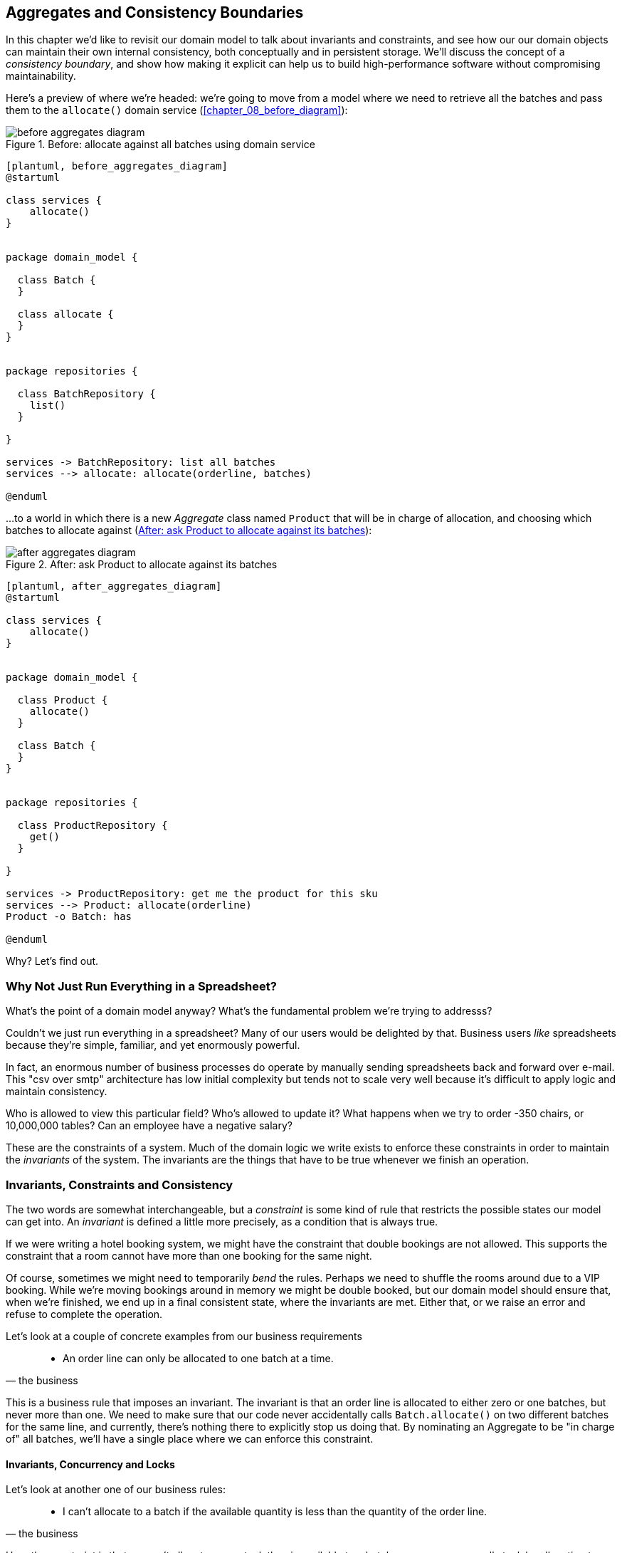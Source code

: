 [[chapter_06_aggregate]]
== Aggregates and Consistency Boundaries

In this chapter we'd like to revisit our domain model to talk about invariants
and constraints, and see how our our domain objects can maintain their own
internal consistency, both conceptually and in persistent storage.  We'll
discuss the concept of a _consistency boundary_, and show how making it
explicit can help us to build high-performance software without compromising
maintainability.

Here's a preview of where we're headed: we're going to move from a model where
we need to retrieve all the batches and pass them to the `allocate()` domain
service (<<chapter_08_before_diagram>>):


[[before_aggregates_diagram]]
.Before: allocate against all batches using domain service
image::images/before_aggregates_diagram.png[]
[role="image-source"]
----
[plantuml, before_aggregates_diagram]
@startuml

class services {
    allocate()
}


package domain_model {

  class Batch {
  }

  class allocate {
  }
}


package repositories {

  class BatchRepository {
    list()
  }

}

services -> BatchRepository: list all batches
services --> allocate: allocate(orderline, batches)

@enduml
----

...to a world in which there is a new _Aggregate_ class named `Product`
that will be in charge of allocation, and choosing which batches to
allocate against (<<after_aggregates_diagram>>):

[[after_aggregates_diagram]]
.After: ask Product to allocate against its batches
image::images/after_aggregates_diagram.png[]
[role="image-source"]
----
[plantuml, after_aggregates_diagram]
@startuml

class services {
    allocate()
}


package domain_model {

  class Product {
    allocate()
  }

  class Batch {
  }
}


package repositories {

  class ProductRepository {
    get()
  }

}

services -> ProductRepository: get me the product for this sku
services --> Product: allocate(orderline)
Product -o Batch: has

@enduml
----

Why?  Let's find out.


=== Why Not Just Run Everything in a Spreadsheet?

What's the point of a domain model anyway? What's the fundamental problem
we're trying to addresss?

Couldn't we just run everything in a spreadsheet? Many of our users would be
delighted by that. Business users _like_ spreadsheets because they're simple,
familiar, and yet enormously powerful.

In fact, an enormous number of business processes do operate by manually sending
spreadsheets back and forward over e-mail. This "csv over smtp" architecture has
low initial complexity but tends not to scale very well because it's difficult
to apply logic and maintain consistency.

// TODO: better examples.
Who is allowed to view this particular field? Who's allowed to update it? What
happens when we try to order -350 chairs, or 10,000,000 tables? Can an employee
have a negative salary?

These are the constraints of a system. Much of the domain logic we write exists
to enforce these constraints in order to maintain the _invariants_ of the
system. The invariants are the things that have to be true whenever we finish
an operation.


=== Invariants, Constraints and Consistency

The two words are somewhat interchangeable, but a _constraint_ is some kind of
rule that restricts the possible states our model can get into. An _invariant_
is defined a little more precisely, as a condition that is always true.

If we were writing a hotel booking system, we might have the constraint that double
bookings are not allowed.  This supports the constraint that a room cannot have more
than one booking for the same night.

Of course, sometimes we might need to temporarily _bend_ the rules. Perhaps we
need to shuffle the rooms around due to a VIP booking. While we're moving
bookings around in memory we might be double booked, but our domain model
should ensure that, when we're finished, we end up in a final consistent state,
where the invariants are met.  Either that, or we raise an error and refuse to
complete the operation.

Let's look at a couple of concrete examples from our business requirements

[quote, the business]
____
* An order line can only be allocated to one batch at a time.
____

This is a business rule that imposes an invariant. The invariant is that an
order line is allocated to either zero or one batches, but never more than one.
We need to make sure that our code never accidentally calls `Batch.allocate()`
on two different batches for the same line, and currently, there's nothing
there to explicitly stop us doing that.  By nominating an Aggregate to be
"in charge of" all batches, we'll have a single place where we can enforce
this constraint.


==== Invariants, Concurrency and Locks

Let's look at another one of our business rules:

[quote, the business]
____
* I can't allocate to a batch if the available quantity is less than the
  quantity of the order line.
____

Here the constraint is that we can't allocate more stock than is available to a
batch, so we never oversell stock by allocating two customers to the same
physical cushion. Every time we update the state of the system, our code needs
to ensure that we don't break the invariant, which is that the available
quantity must be greater than or equal to zero.

In a single threaded single user application it's relatively easy for us to
maintain this invariant. We can just allocate stock one line at a time, and
raise an error if there's no stock available.

This gets much harder when we introduce the idea of concurrency. Suddenly we
might be allocating stock for multiple order lines simultaneously. We might
even be allocating order lines at the same time as processing changes to the
batches themselves.

We usually solve this problem by applying locks to our database tables. This
prevents two operations happening simultaneously on the same row or same
table.

As we start to think about scaling up our app, we realise that our model
of allocating lines against all available batches may not scale.  If we've
got tens of thousands of orders per hour, and hundreds of thousands of
order lines, we can't hold a lock over the whole `batches` table for
every single one--we'll get deadlocks or performance problems at the very least.


In the rest of this chapter, we'll first discuss choosing an aggregate
and demonstrate its usefulness for managing invariants at the conceptual level,
as the single entrypoint in our code for modifying batches and allocations. In
that role, it's defending us from programmer error.

Then we'll return to the topic of concurrency and discuss how the aggregate can
enforce invariants at a lower level.  In that role, it'll be defending us
against concurrency / data integrity bugs.


=== Choosing the Right Aggregate

[quote, Eric Evans, DDD blue book]
____
// We need an abstraction for encapsulating references within the model.
An AGGREGATE is a cluster of associated objects that we treat as a unit for the
purpose of data changes.
// Each AGGREGATE has a root and a boundary. The boundary
// defines what is inside the AGGREGATE. The root is a single, specific ENTITY
// contained in the AGGREGATE. The root is the only member of the AGGREGATE that
// outside objects are allowed to hold references to, although objects within the
// boundary may hold references to each other. ENTITIES other than the root have
// local identity, but that identity needs to be distinguishable only within the
// AGGREGATE, because no outside object can ever see it out of the context of the
// root ENTITY.
____

Even if it weren't for the data integrity concerns, as a model gets more complex
and grows more different Entity and Value Objects, all of which start pointing
to each other, it can be hard to keep track of who can modify what.  Especially
when we have _collections_ in the model like we do (our batches are a collection),
it's a good idea to nominate some entities to be the single entrypoint for
modifying their related objects.  It makes the system conceptually simpler
and easy to reason about if you nominate some objects to be in charge of consistency
for the others.

TIP: Just like we sometimes use `_leading_underscores` to mark methods or functions
    as "private", you can think of aggregates as being the "public" classes of our
    model, and the rest of the Entities and Value Objects are "private".

So what shall we choose as our aggregate?

Some sort of `Order` object might suggest itself, but that's more about order lines,
and we're more concerned about something that provides some sort of conceptual unity
for collections of batches.

An object to represent a `Warehouse` or a `Shipment` can represent a collection of
batches, but it wouldn't really slice the batches up in a useful way for the purposes
of allocating an individual order line.

When we allocate an order line, we're actually only interested in batches
that have the same SKU as the order line.  Some sort of concept like `GlobalSkuStock`
could work: a collection of all the batches for a given SKU.

It's an unwieldy name though, so after some bikeshedding via `SkuStock`, `Stock`,
`ProductStock`, and so on, we decided to simply call it `Product` --
after all, that was the first concept we came across in our exploration of the
domain language back in <<chapter_01_domain_model>>.

So the plan is: when we want to allocate an order line, rather than looking up
all the `Batch` objects in the world and allocating against them, we will identify
a single `Product` object for the SKU in our order line, and it will be in charge
of all the batches _for that sku_, and it will be in charge of allocation.

Let's see how that looks, concretely:


[[product_aggregate]]
.Our chosen Aggregate, Product (src/allocation/model.py)
====
[source,python]
[role="non-head"]
----
class Product:

    def __init__(self, sku: str, batches: List[Batch]):
        self.sku = sku  #<1>
        self.batches = batches  #<2>

    def allocate(self, line: OrderLine) -> str:  #<3>
        try:
            batch = next(
                b for b in sorted(self.batches) if b.can_allocate(line)
            )
            batch.allocate(line)
            return batch.reference
        except StopIteration:
            raise OutOfStock(f'Out of stock for sku {line.sku}')
----
====

<1> `Product`'s main identifier is the `sku`

<2> It holds a reference to a collection of `batches` for that sku

<3> And finally, we can move the `allocate()` Domain Service to
    being a method on the `Product` aggregate.


NOTE: This `Product` might not look like what you'd expect a `Product`
    model to look like.  No price, no description, no dimensions...
    Our allocation service doesn't care about any of those things.
    This is the power of bounded contexts, the concept
    of Product in one app can be very different from another.
    See <<bounded_contexts_sidebar,the sidebar on bounded contexts>> for more
    discussion.


//TODO: talk about magic methods on aggregates maybe?  ie, a non-aggregate entity
//      might have a __hash__ so that we can put it into a set, but because you
//      are never supposed to have a collection of aggregates, they could return
//      an error for __hash__. or sumfink.



[[bounded_contexts_sidebar]].
.Aggregates, Bounded Contexts and Microservices
*******************************************************************************
One of the most important contributions from Evans and the DDD community
is the concept of
https://martinfowler.com/bliki/BoundedContext.html[_Bounded Contexts_].

In essence, this was a reaction against attempts to capture entire businesses
into a single model. The word "customer" means different things to people
in sales, customer services, logistics, support, and so on.  Attributes
needed in one context are irrelevant in another; more perniciously, concepts
with the same name can have entirely different meanings in different contexts.
Rather than trying to build a single model (or class, or database) to capture
all the use cases, better to have several different models, draw boundaries
around each context, and handle the translation between different contexts
explicitly.

This concept translates very well to the world of microservices, where each
microservice is free to have its own concept of "customer", and rules for
translating that to and from other microservices it integrates with.

In our example, the allocation service has `Product(sku, batches)`,
whereas the ecommerce will have `Product(sku, description, price, image_url,
dimensions, etc...)`

Whether or not you've got a microservices architecture, a key consideration
in choosing your aggregates is also choosing the bounded context that they
will operate in.  By restricting the context, you can keep your number of
aggregates low and their size manageable.

Once again we find ourselves forced to say that we can't give this issue
the treatment it deserves here, and we can only encourage you to read up on it
elsewhere.  The Fowler link earlier is a good starting point, and either
(or indeed, any) DDD book will have a chapter or more on Bounded Contexts.

*******************************************************************************


=== 1 Aggregate = 1 Repository

Once you define certain entities to be Aggregates, we need to apply the
rule that they are the only entities that are publicly accessible to the
outside world.  In other words, the only repositories we are allowed should
be repositories that return aggregates.

In our case, we'll switch from `BatchRepository` to `ProductRepository`:


[[new_uow_and_repository]]
.Our new UoW and Repository (unit_of_work.py and repository.py)
====
[source,python]
[role="skip"]
----
class AbstractUnitOfWork:
    ...

    def init_repositories(self, products: repository.AbstractProductRepository):
        self._products = products

    @property
    def products(self) -> repository.AbstractProductRepository:
        return self._products


#...

class AbstractProductRepository:

    @abc.abstractmethod
    def add(self, product):
        ...

    @abc.abstractmethod
    def get(self, sku) -> model.Product:
        ...
----
====

The ORM layer will need some tweaks so that the right batches automatically get
loaded and associated with `Product` objects.  The nice thing is, Repository
pattern means we don't actually have to worry about that yet, we can just use
our `FakeRepository` and then feed through the new model into our service
layer, to see how it looks with `Product` as its main entrypoint:

[[service_layer_uses_products]]
.Service layer  (src/allocation/services.py)
====
[source,python]
----
def add_batch(
        ref: str, sku: str, qty: int, eta: Optional[date],
        uow: unit_of_work.AbstractUnitOfWork
):
    with uow:
        product = uow.products.get(sku=sku)
        if product is None:
            product = model.Product(sku, batches=[])
            uow.products.add(product)
        product.batches.append(model.Batch(ref, sku, qty, eta))
        uow.commit()


def allocate(
        orderid: str, sku: str, qty: int,
        uow: unit_of_work.AbstractUnitOfWork
) -> str:
    line = OrderLine(orderid, sku, qty)
    with uow:
        product = uow.products.get(sku=line.sku)
        if product is None:
            raise InvalidSku(f'Invalid sku {line.sku}')
        batchref = product.allocate(line)
        uow.commit()
    return batchref
----
====


//TODO (DS): More generally I'd be interested in some general principles about
//handling exceptions in a layered architecture...

//TODO: mention link between aggregates and foreign keys


.Exercise for the Reader
******************************************************************************
You've just seen the main top layers of the code, so this shouldn't be too hard,
but we'd like you to implement the `Product` aggregate starting from `Batch`,
just like we did.

Of course you could cheat and copy/paste from the listings above, but even
if you do that, you'll still have to solve a few challenges on your own,
like adding the model to the ORM and making sure all the moving parts can
talk to each other, which we hope will be instructive.

https://github.com/python-leap/code/tree/chapter_06_aggregate_exercise

We've put in a "cheating" implementation in that delegates to the existing
`allocate()` function, so you should be able to evolve that towards the real
thing.

We've marked a couple of tests with `@pytest.skip()`, come back to then
when you're done and you've read the rest of this chapter, to have a go
at implementing version numbers.  Bonus points if you can get SQLAlchemy to
do them for you by magic!

******************************************************************************


=== Version Numbers

We've got our new aggregate so we've solved the conceptual problem of choosing
an object to be in charge of consistency boundaries.  Let's now spend a little
time talking about how to enforce data integrity at the database level.

We don't want to hold a lock over the entire batches table, but how will we
implement holding a lock over just the rows for a particular sku?  The answer
is to have a single attribute on the Product model which acts as a marker for
the whole state change being complete, and we use it as the single resource
that concurrent workers can fight over:  if two transactions both read the
state of the world for `batches` at the same time, and they both want to update
the `allocations` tables, we force both of them to also try and update the
`version_number` in the `products` table, in such a way that only one of them
can win and the world stays consistent.

<<version_numbers_sequence_diagram>> shows an illustration: two concurrent
transactions do their read operations at the same time, so they see
a Product with (eg) `version=3`.  They both call `Product.allocate()`
in order to modify some state.  But we set up our database integrity
rules such that only one of them is allowed to `commit` the new Product
with `version=4`, and the other update will be rejected.

[[version_numbers_sequence_diagram]]
.Sequence Diagram: Two Transactions Attempt a Concurrent Update on Product
image::images/version_numbers_sequence_diagram.png[]
[role="image-source"]
----
[plantuml, version_numbers_sequence_diagram]
@startuml

entity Model
collections Transaction1
collections Transaction2
database Database


Transaction1 -> Database: get product
Database -> Transaction1: Product(version=3)
Transaction2 -> Database: get product
Database -> Transaction2: Product(version=3)
Transaction1 -> Model: Product.allocate()
Model -> Transaction1: Product(version=4)
Transaction2 -> Model: Product.allocate()
Model -> Transaction2: Product(version=4)
Transaction1 -> Database: commit Product(version=4)
Database -[#green]> Transaction1: OK
Transaction2 -> Database: commit Product(version=4)
Database -[#red]>x Transaction2: Error! version is already 4

@enduml
----

==== Implementation Options for Version Numbers

There are essentially 3 options for implementing version numbers:

1. `version_number` lives in domain, we add it to the `Product` constructor,
   and `Product.allocate()` is responsible for incrementing it.

2. The services layer could do it!  The version number isn't _strictly_ a domain
   concern, so instead our service layer could assume that the current version number
   is attached to `Product` by the repository, and the service layer will increment it
   before it does the `commit()`

3. Or, since it's arguably an infrastructure concern, the UoW and repository
   could do it by magic.  The repository has access to version numbers for any
   products it retrieves, and when the UoW does a commit, it can increment the
   version number for any products it knows about, assuming them to have changed.

Option 3 isn't ideal, because there's no real way of doing it without having to
assume that _all_ products have changed, so we'll be incrementing version numbers
when we don't have tofootnote:[perhaps we could get some ORM/sqlalchemy magic to tell
us when an object is dirty, but how would that work in the generic case, eg for a
CsvRepository?].

Option 2 involves mixing the responsibility for mutating state between the service
layer and the domain layer, so it's a little messy as well.

So in the end, even though version numbers don't _have_ to be a domain concern,
you might decide the cleanest tradeoff is to put them in the domain.

[[product_aggregate_with_version_number]]
.Our chosen Aggregate, Product (src/allocation/model.py)
====
[source,python]
----
class Product:

    def __init__(self, sku: str, batches: List[Batch], version_number: int = 0):  #<1>
        self.sku = sku
        self.batches = batches
        self.version_number = version_number  #<1>

    def allocate(self, line: OrderLine) -> str:
        try:
            batch = next(
                b for b in sorted(self.batches) if b.can_allocate(line)
            )
            batch.allocate(line)
            self.version_number += 1  #<1>
            return batch.reference
        except StopIteration:
            raise OutOfStock(f'Out of stock for sku {line.sku}')
----
====

<1> There it is!

// TODO: more discussion of version number -- actual number doesn't matter,
//   we're just setting _something_ so the db complains, could use uids,
//   also discuss similarity with eventsourcing version numbers.


=== Testing for our Data Integrity Rules

Now to actually make sure we can get the behavior we want: if we have two
concurrent attempts to do allocation against the same `Product`, one of them
should fail, because they can't both update the version number.

First let's simulate a "slow" transaction using a function that does
allocation, and then does an explicit sleep:

[[time_sleep_thread]]
.time.sleep can reliably produce concurrency behavior (tests/integration/test_uow.py)
====
[source,python]
----
def try_to_allocate(orderid, sku, exceptions):
    line = model.OrderLine(orderid, sku, 10)
    try:
        with unit_of_work.SqlAlchemyUnitOfWork() as uow:
            product = uow.products.get(sku=sku)
            product.allocate(line)
            time.sleep(0.2)
            uow.commit()
    except Exception as e:
        print(traceback.format_exc())
        exceptions.append(e)
----
====

Then we have our test invoke this slow allocation twice, concurrently, using
threads:

[[data_integrity_test]]
.An integration test for concurrency behavior (tests/integration/test_uow.py)
====
[source,python]
----
def test_concurrent_updates_to_version_are_not_allowed(postgres_session_factory):
    sku, batch = random_sku(), random_batchref()
    session = postgres_session_factory()
    insert_batch(session, batch, sku, 100, eta=None, product_version=1)
    session.commit()

    order1, order2 = random_orderid(1), random_orderid(2)
    exceptions = []  # type: List[Exception]
    try_to_allocate_order1 = lambda: try_to_allocate(order1, sku, exceptions)
    try_to_allocate_order2 = lambda: try_to_allocate(order2, sku, exceptions)
    thread1 = threading.Thread(target=try_to_allocate_order1)  #<1>
    thread2 = threading.Thread(target=try_to_allocate_order2)  #<1>
    thread1.start()
    thread2.start()
    thread1.join()
    thread2.join()

    [[version]] = session.execute(
        "SELECT version_number FROM products WHERE sku=:sku",
        dict(sku=sku),
    )
    assert version == 2  #<2>
    exception = [exceptions]
    assert 'could not serialize access due to concurrent update' in str(exception)  #<3>

    orders = list(session.execute(
        "SELECT orderid FROM allocations"
        " JOIN batches ON allocations.batch_id = batches.id"
        " JOIN order_lines ON allocations.orderline_id = order_lines.id"
        " WHERE order_lines.sku=:sku",
        dict(sku=sku),
    ))
    assert len(orders) == 1  #<4>
    with unit_of_work.SqlAlchemyUnitOfWork() as uow:
        uow.session.execute('select 1')
----
====

<1> We start two threads that will reliably produce the concurrency behavior we
    want:  `read1, read2, write1, write2`.

<2> We assert that the version number has only been incremented once.

<3> We can also check on the specific exception if we like

<4> And we double-check that only one allocation has gotten through.



==== Enforcing Concurrency Rules by Using Database Transaction Isolation Levels

To get the test to pass as it is, we can set the transaction isolation level
on our session:

[[transaction_serializable]]
.Set isolation level for session (src/allocation/unit_of_work.py)
====
[source,python]
----
DEFAULT_SESSION_FACTORY = sessionmaker(bind=create_engine(
    config.get_postgres_uri(),
    isolation_level="SERIALIZABLE",
))
----
====

Transaction isolation levels are tricky stuff, it's worth spending time
understanding https://www.postgresql.org/docs/9.6/transaction-iso.html[the
documentation].


==== SELECT FOR UPDATE Can Also Help

An alternative to using the `SERIALIZABLE` isolation level is to use
https://www.postgresql.org/docs/9.6/explicit-locking.html[SELECT FOR UPDATE],
which will produce different behavior: two concurrent transactions will not
be allowed to do a read on the same rows at the same time.

[[with_for_update]]
.SqlAlchemy with_for_update (src/allocation/repository.py)
====
[source,python]
[role="non-head"]
----
    def get(self, sku):
        return self.session.query(model.Product) \
                           .filter_by(sku=sku) \
                           .with_for_update() \
                           .first()
----
====


This will have the effect of changing the concurrency pattern from

[role="skip"]
----
read1, read2, write1, write2(fail)
----

to

[role="skip"]
----
read1, write1, read2, write2(succeed)
----

//TODO maybe better diagrams here?

In our simple case, it's not obvious which to prefer.  In a more complex
scenario, `SELECT FOR UPDATE` might lead to more deadlocks, while `SERIALIZABLE`
having more of an "optimistic locking" approach and might lead to more failures,
but the failures might be more recoverable.  So, as usual, the right solution
will depend on circumstances.

NOTE: Some people refer to this as the "read-modify-write" failure mode.
    https://www.2ndquadrant.com/en/blog/postgresql-anti-patterns-read-modify-write-cycles/[This page has a good overview].


//TODO (DS): Maybe worth explaining the difference between optimistic and
//pessimistic locking in more detail, and earlier in the chapter?


.Recap: Aggregates and Consistency Boundaries
*****************************************************************
Choose the right aggregate::
    bla

Something something transactions::
    bla bla.

*****************************************************************


[[chapter_06_aggregate_tradoffs]]
[options="header"]
.Aggregates: The Trade-Offs
|===
|Pros|Cons
a|
* Python might not have "official" public and private methods, but we do have
  the underscores convention, because it's often useful to try and what's for
  "internal" use and what's for "outside code" to use.  Choosing aggregates is
  just the next level up: it lets you decide which of your domain model classes
  are the public ones, and which aren't.

* Modelling our operations around explicit consistency boundaries helps to avoid
  performance problems with our ORM.

* Putting the aggregate in sole charge of state changes to its subsidiary models
  makes the system easier to reason about, and makes it easier to control invariants.

a|
* Yet another new concept for new developers to take on.  Explaining Entities vs
  Value Objects was already a mental load, now there's a third type of domain
  model object?

* Sticking rigidly to the rule that we only modify one aggregate at a time is a
  big mental shift.

* Dealing with eventual consistency between aggregates can be complex.
|===
